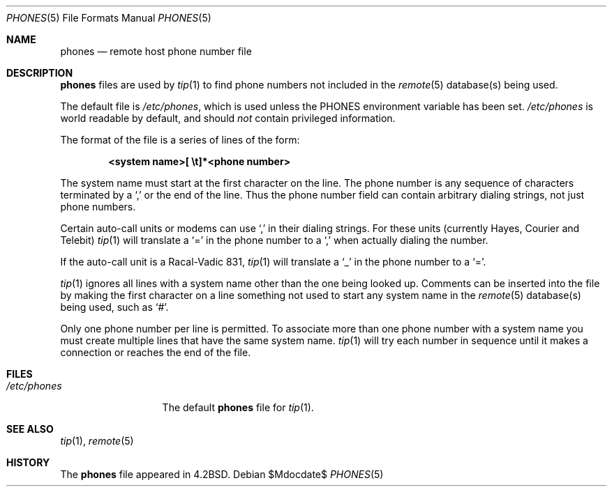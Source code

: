 .\"	$OpenBSD: phones.5,v 1.10 2003/06/06 13:28:13 jmc Exp $
.\"	$NetBSD: phones.5,v 1.3 1994/11/30 19:31:25 jtc Exp $
.\"
.\" Copyright (c) 1983, 1991, 1993
.\"	The Regents of the University of California.  All rights reserved.
.\"
.\" Redistribution and use in source and binary forms, with or without
.\" modification, are permitted provided that the following conditions
.\" are met:
.\" 1. Redistributions of source code must retain the above copyright
.\"    notice, this list of conditions and the following disclaimer.
.\" 2. Redistributions in binary form must reproduce the above copyright
.\"    notice, this list of conditions and the following disclaimer in the
.\"    documentation and/or other materials provided with the distribution.
.\" 3. Neither the name of the University nor the names of its contributors
.\"    may be used to endorse or promote products derived from this software
.\"    without specific prior written permission.
.\"
.\" THIS SOFTWARE IS PROVIDED BY THE REGENTS AND CONTRIBUTORS ``AS IS'' AND
.\" ANY EXPRESS OR IMPLIED WARRANTIES, INCLUDING, BUT NOT LIMITED TO, THE
.\" IMPLIED WARRANTIES OF MERCHANTABILITY AND FITNESS FOR A PARTICULAR PURPOSE
.\" ARE DISCLAIMED.  IN NO EVENT SHALL THE REGENTS OR CONTRIBUTORS BE LIABLE
.\" FOR ANY DIRECT, INDIRECT, INCIDENTAL, SPECIAL, EXEMPLARY, OR CONSEQUENTIAL
.\" DAMAGES (INCLUDING, BUT NOT LIMITED TO, PROCUREMENT OF SUBSTITUTE GOODS
.\" OR SERVICES; LOSS OF USE, DATA, OR PROFITS; OR BUSINESS INTERRUPTION)
.\" HOWEVER CAUSED AND ON ANY THEORY OF LIABILITY, WHETHER IN CONTRACT, STRICT
.\" LIABILITY, OR TORT (INCLUDING NEGLIGENCE OR OTHERWISE) ARISING IN ANY WAY
.\" OUT OF THE USE OF THIS SOFTWARE, EVEN IF ADVISED OF THE POSSIBILITY OF
.\" SUCH DAMAGE.
.\"
.\"     @(#)phones.5	8.1 (Berkeley) 6/5/93
.\"
.Dd $Mdocdate$
.Dt PHONES 5
.Os
.Sh NAME
.Nm phones
.Nd remote host phone number file
.Sh DESCRIPTION
.Nm
files are used by
.Xr tip 1
to find phone numbers not included in the
.Xr remote 5
database(s) being used.
.Pp
The default file is
.Pa /etc/phones ,
which is used unless the
.Ev PHONES
environment variable has been set.
.Pa /etc/phones
is world readable by default, and should
.Em not
contain privileged information.
.Pp
The format of the file is a series of lines of the form:
.Pp
.D1 Li <system name>[\ \et]*<phone number>
.Pp
The system name must start at the first character on the line.
The phone number is any sequence of characters terminated by a
.Ql \&,
or the end of the line.
Thus the phone number field can contain arbitrary dialing strings, not
just phone numbers.
.Pp
Certain auto-call units or modems can use
.Ql \&,
in their dialing strings.
For these units (currently Hayes, Courier and Telebit)
.Xr tip 1
will translate a
.Ql \&=
in the phone number to a
.Ql \&,
when actually dialing the number.
.Pp
If the auto-call unit is a Racal-Vadic 831,
.Xr tip 1
will translate a
.Ql \&_
in the phone number to a
.Ql \&= .
.Pp
.Xr tip 1
ignores all lines with a system name other than the one being
looked up.
Comments can be inserted into the file by making the first character
on a line something not used to start any system name in the
.Xr remote 5
database(s) being used, such as
.Ql # .
.Pp
Only one phone number per line is permitted.
To associate more than one phone number with a system name you must
create multiple lines that have the same system name.
.Xr tip 1
will try each number in sequence until it makes a connection or
reaches the end of the file.
.Sh FILES
.Bl -tag -width /etc/phones -compact
.It Pa /etc/phones
The default
.Nm
file for
.Xr tip 1 .
.El
.Sh SEE ALSO
.Xr tip 1 ,
.Xr remote 5
.Sh HISTORY
The
.Nm
file appeared in
.Bx 4.2 .
